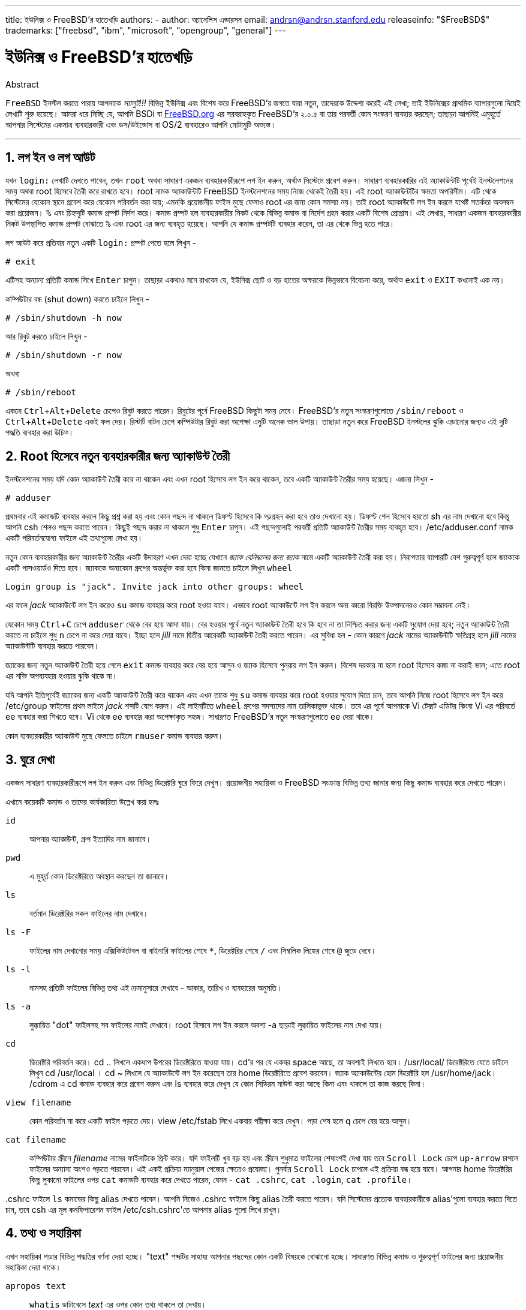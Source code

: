 ---
title: ইউনিক্স ও FreeBSD'র হাতেখড়ি
authors:
  - author: অ্যানেলিস এন্ডারসন
    email: andrsn@andrsn.stanford.edu
releaseinfo: "$FreeBSD$" 
trademarks: ["freebsd", "ibm", "microsoft", "opengroup", "general"]
---

= ইউনিক্স ও FreeBSD'র হাতেখড়ি
:doctype: article
:toc: macro
:toclevels: 1
:icons: font
:sectnums:
:sectnumlevels: 6
:source-highlighter: rouge
:experimental:

[.abstract-title]
Abstract

`FreeBSD` ইনস্টল করতে পারায় আপনাকে _স্যালুট!!!_ বিভিন্ন ইউনিক্স এবং বিশেষ করে FreeBSD'র জগতে যারা নতুন, তাদেরকে উদ্দেশ্য করেই এই লেখা; তাই ইউনিক্সের প্রাথমিক ব্যাপারগুলো দিয়েই লেখাটি শুরু হয়েছে। আমরা ধরে নিচ্ছি যে, আপনি BSDi বা http://www.FreeBSD.org/[FreeBSD.org] এর সরবরাহকৃত FreeBSD'র ২.০.৫ বা তার পরবর্তী কোন সংস্করণ ব্যবহার করছেন; তাছাড়া আপনিই এমুহূর্তে আপনার সিস্টেমের একমাত্র ব্যবহারকারী এবং `ডস`/`উইন্ডোস` বা OS/2 ব্যবহারেও আপনি মোটামুটি অভ্যস্ত।

'''

toc::[]

== লগ ইন ও লগ আউট

যখন `login:` লেখাটি দেখতে পাবেন, তখন `root` অথবা সাধারণ একজন ব্যবহারকারীরূপে লগ ইন করুন, অর্থাত্‍ সিস্টেমে প্রবেশ করুন। সাধারণ ব্যবহারকারির এই অ্যাকাউন্টটি পূর্বেই ইনস্টলেশনের সময় অথবা root হিসেবে তৈরী করে রাখতে হবে। root নামক অ্যাকাউন্টটি FreeBSD ইনস্টলেশনের সময় নিজে থেকেই তৈরী হয়। এই root অ্যাকাউন্টটির ক্ষমতা অপরিসীম। এটি থেকে সিস্টেমের যেকোন স্থানে প্রবেশ করে যেকোন পরিবর্তন করা যায়; এমনকি প্রয়োজনীয় ফাইল মুছে ফেলাও root এর জন্য কোন সমস্যা নয়। তাই root অ্যাকাউন্টে লগ ইন করলে যথেষ্ট সতর্কতা অবলম্বন করা প্রয়োজন। `%` এবং `#` চিহ্নদুটি কমান্ড প্রম্পট নির্দশ করে। কমান্ড প্রম্পট হল ব্যবহারকারীর নিকট থেকে বিভিন্ন কমান্ড বা নির্দেশ গ্রহন করার একটি বিশেষ প্রোগ্রাম। এই লেখায়, সাধারণ একজন ব্যবহারকারীর নিকট উপস্থাপিত কমান্ড প্রম্পট বোঝাতে `%` এবং root এর জন্য `#` ব্যবহৃত হয়েছে। আপনি যে কমান্ড প্রম্পটটি ব্যবহার করেন, তা এর থেকে ভিন্ন হতে পারে। 

লগ আউট করে প্রতিবার নতুন একটি `login:` প্রম্পট পেতে হলে লিখুন -

[source,bash]
....
# exit
....

এটিসহ অন্যান্য প্রতিটি কমান্ড লিখে kbd:[Enter] চাপুন। তাছাড়া একথাও মনে রাখবেন যে, ইউনিক্স ছোট ও বড় হাতের অক্ষরকে ভিন্নভাবে বিবেচনা করে, অর্থাত্‍ `exit` ও `EXIT` কখনোই এক নয়। 

কম্পিউটার বন্ধ (shut down) করতে চাইলে লিখুন -

[source,bash]
....
# /sbin/shutdown -h now
....

আর রিবুট করতে চাইলে লিখুন -

[source,bash]
....
# /sbin/shutdown -r now
....

অথবা

[source,bash]
....
# /sbin/reboot
....

একত্রে kbd:[Ctrl+Alt+Delete] চেপেও রিবুট করতে পারেন। রিবুটের পূর্বে FreeBSD কিছুটা সময় নেবে। FreeBSD'র নতুন সংস্করণগুলোতে `/sbin/reboot` ও kbd:[Ctrl+Alt+Delete] একই ফল দেয়। রিস্টার্ট বাটন চেপে কম্পিউটার রিবুট করা অপেক্ষা এদুটি অনেক ভাল উপায়। তাছাড়া নতুন করে FreeBSD ইনস্টলের ঝুকি এড়ানোর জন্যও এই দুটি পদ্ধতি ব্যবহার করা উচিত্‍।

== Root হিসেবে নতুন ব্যবহারকারীর জন্য অ্যাকাউন্ট তৈরী

ইনস্টলেশনের সময় যদি কোন অ্যাকাউন্ট তৈরী করে না থাকেন এবং এখন root হিসেবে লগ ইন করে থাকেন, তবে একটি অ্যাকাউন্ট তৈরীর সময় হয়েছে। এজন্য লিখুন -

[source,bash]
....
# adduser
....

প্রথমবার এই কমান্ডটি ব্যবহার করলে কিছু প্রশ্ন করা হয় এবং কোন পছন্দ না থাকলে ডিফল্ট হিসেবে কি গ্ড়গ্রহন করা হবে তাও দেখানো হয়। ডিফল্ট শেল হিসেবে হয়তো sh এর নাম দেখানো হবে কিন্তু আপনি csh শেলও পছন্দ করতে পারেন। কিছুই পছন্দ করার না থাকলে শুধু kbd:[Enter] চাপুন। এই পছন্দগুলোই পরবর্তী প্রতিটি অ্যাকাউন্ট তৈরীর সময় ব্যবহৃত হবে। [.filename]#/etc/adduser.conf# নামক একটি পরিবর্তনযোগ্য ফাইলে এই তথ্যগুলো লেখা হয়।

নতুন কোন ব্যবহারকারীর জন্য অ্যাকাউন্ট তৈরীর একটি উদাহরণ এখন দেয়া হচ্ছে যেখানে _জ্যাক বেনিম্বলের জন্য জ্যাক_ নামে একটি অ্যাকাউন্ট তৈরী করা হয়। নিরাপত্তার ব্যাপারটি বেশ গুরুত্বপূর্ণ হলে জ্যাককে একটি পাসওয়ার্ডও দিতে হবে। জ্যাককে অন্যকোন গ্রুপের অন্তর্ভুক্ত করা হবে কিনা জানতে চাইলে লিখুন `wheel`

[source,bash]
....
Login group is "jack". Invite jack into other groups: wheel
....

এর ফলে _jack_ অ্যাকাউন্টে লগ ইন করেও `su` কমান্ড ব্যবহার করে root হওয়া যাবে। এভাবে root অ্যাকাউন্টে লগ ইন করলে অন্য কারো বিরক্তি উত্‍পাদনেরও কোন সম্ভাবনা নেই।

যেকোন সময় kbd:[Ctrl+C] চেপে `adduser` থেকে বের হয়ে আসা যায়। বের হওয়ার পূর্বে নতুন অ্যাকাউন্ট তৈরী হবে কি হবে না তা নিশ্চিত করার জন্য একটি সুযোগ দেয়া হবে; নতুন অ্যাকাউন্ট তৈরী করতে না চাইলে শুধু kbd:[n] চেপে না করে দেয়া যাবে। ইচ্ছা হলে _jill_ নামে দ্বিতীয় আরেকটি অ্যাকাউন্ট তৈরী করতে পারেন। এর সুবিধা হল - কোন কারণে _jack_ নামের অ্যাকাউন্টটি ক্ষতিগ্রস্থ হলে _jill_ নামের অ্যাকাউন্টটি ব্যবহার করতে পারবেন।

জ্যাকের জন্য নতুন অ্যাকাউন্ট তৈরী হয়ে গেলে `exit` কমান্ড ব্যবহার করে বের হয়ে আসুন ও জ্যাক হিসেবে পুনরায় লগ ইন করুন। বিশেষ দরকার না হলে root হিসেবে কাজ না করাই ভাল; এতে root এর শক্তি অপব্যবহার হওয়ার ঝুকি থাকে না।

যদি আপনি ইতিপূর্বেই জ্যাকের জন্য একটি অ্যাকাউন্ট তৈরী করে থাকেন এবং এখন তাকে শুধু `su` কমান্ড ব্যবহার করে root হওয়ার সুযোগ দিতে চান, তবে আপনি নিজে root হিসেবে লগ ইন করে [.filename]#/etc/group# ফাইলের প্রথম লাইনে _jack_ শব্দটি যোগ করুন। এই লাইনটিতে `wheel` গ্রুপের সদস্যদের নাম তালিকাভুক্ত থাকে। তবে এর পূর্বে আপনাকে Vi টেক্সট এডিটর কিংবা Vi এর পরিবর্তে ee ব্যবহার করা শিখতে হবে। Vi থেকে ee ব্যবহার করা অপেক্ষাকৃত সহজ। সাধারণত FreeBSD'র নতুন সংস্করণগুলোতে ee দেয়া থাকে।

কোন ব্যবহারকারীর অ্যাকাউন্ট মুছে ফেলতে চাইলে `rmuser` কমান্ড ব্যবহার করুন।

== ঘুরে দেখা

একজন সাধারণ ব্যবহারকারীরূপে লগ ইন করুন এবং বিভিন্ন ডিরেক্টরি ঘুরে ফিরে দেখুন। প্রয়োজনীয় সহায়িকা ও FreeBSD সংক্রান্ত বিভিন্ন তথ্য জানার জন্য কিছু কমান্ড ব্যবহার করে দেখতে পারেন।

এখানে কয়েকটি কমান্ড ও তাদের কার্যকারিতা উল্লেখ করা হলঃ

`id`::
আপনার অ্যাকাউন্ট, গ্রুপ ইত্যাদির নাম জানাবে।

`pwd`::
এ মুহূর্ত কোন ডিরেক্টরিতে অবস্থান করছেন তা জানাবে।

`ls`::
বর্তমান ডিরেক্টরির সকল ফাইলের নাম দেখাবে।

`ls -F`::
ফাইলের নাম দেখানোর সময় এক্সিকিউটেবল বা বাইনারি ফাইলের শেষে `*`, ডিরেক্টরির শেষে `/` এবং সিম্বলিক লিঙ্কের শেষে `@` জুড়ে দেবে।

`ls -l`::
নামসহ প্রতিটি ফাইলের বিভিন্ন তথ্য এই ক্রমানুসারে দেখাবে - আকার, তারিখ ও ব্যবহারের অনুমতি।

`ls -a`::
লুক্কায়িত "dot" ফাইলসহ সব ফাইলের নামই দেখাবে। root হিসাবে লগ ইন করলে অবশ্য -a ছাড়াই লুক্কায়িত ফাইলের নাম দেখা যায়।

`cd`::
ডিরেক্টরি পরিবর্তন করে। cd .. লিখলে একধাপ উপরের ডিরেক্টরিতে যাওয়া যায়। cd'র পর যে একঘর space আছে, তা অবশ্যই লিখতে হবে। /usr/local/ ডিরেক্টরিতে যেতে চাইলে লিখুন cd /usr/local । cd ~ লিখলে যে অ্যাকাউন্টে লগ ইন করেছেন তার home ডিরেক্টরিতে প্রবেশ করবেন। জ্যাক অ্যাকাউন্টের হোম ডিরেক্টরি হল /usr/home/jack। /cdrom এ cd কমান্ড ব্যবহার করে প্রবেশ করুন এবং ls ব্যবহার করে দেখুন যে কোন সিডিরম মাউন্ট করা আছে কিনা এবং থাকলে তা কাজ করছে কিনা।

`view filename`::
কোন পরিবর্তন না করে একটি ফাইল পড়তে দেয়। view /etc/fstab লিখে একবার পরীক্ষা করে দেখুন। পড়া শেষ হলে q চেপে বের হয়ে আসুন।

`cat filename`::
কম্পিউটার স্ক্রীনে _filename_ নামের ফাইলটিকে প্রিন্ট করে। যদি ফাইলটি খুব বড় হয় এবং স্ক্রীনে শুধুমাত্র ফাইলের শেষাংশই দেখা যায় তবে kbd:[Scroll Lock] চেপে kbd:[up-arrow] চাপলে ফাইলের অন্যান্য অংশও পড়তে পারবেন। এই একই প্রক্রিয়া ম্যানুয়াল পেজের ক্ষেত্রেও প্রযোজ্য। পুনর্বার kbd:[Scroll Lock] চাপলে এই প্রক্রিয়া বন্ধ হয়ে যাবে। আপনার home ডিরেক্টরির কিছু লুকানো ফাইলের ওপর `cat` কমান্ডটি ব্যবহার করে দেখতে পারেন, যেমন - `cat .cshrc`, `cat .login`, `cat .profile`।

[.filename]#.cshrc# ফাইলে `ls` কমান্ডের কিছু alias দেখতে পাবেন। আপনি নিজেও [.filename]#.cshrc# ফাইলে কিছু alias তৈরী করতে পারেন। যদি সিস্টেমের প্রত্যেক ব্যবহারকারীকে alias'গুলো ব্যবহার করতে দিতে চান, তবে csh এর মূল কনফিগারেশন ফাইল [.filename]#/etc/csh.cshrc#'তে আপনার alias গুলো লিখে রাখুন।

== তথ্য ও সহায়িকা

এখন সহায়িকা পড়ার বিভিন্ন পদ্ধতির বর্ণনা দেয়া হচ্ছে। "text" শব্দটির সাহায্য আপনার পছন্দের কোন একটি বিষয়কে বোঝানো হচ্ছে। সাধারণত বিভিন্ন কমান্ড ও গুরুত্বপূর্ণ ফাইলের জন্য প্রয়োজনীয় সহায়িকা দেয়া থাকে।

`apropos text`::
`whatis` ডাটাবেসে _text_ এর ওপর কোন তথ্য থাকলে তা দেখায়।

`man text`::
_text_ সংক্রান্ত ম্যানুয়াল পেজ থাকলে তা দেখায়। ম্যানুয়াল পেজ হল ইউনিক্স সিস্টেমগুলোতে ডকুমেন্টেশনের সবচেয়ে বড় উত্‍স। উদাহরণস্বরূপ `man ls` কমান্ডটি আপনাকে `ls` কমান্ড ব্যবহারের সমস্ত পদ্ধতি জানাবে। ম্যানুয়াল পেজ দেখার সময় kbd:[Enter] চাপলে একলাইন সামনে, kbd:[Ctrl+B] চাপলে এক স্ক্রীন পেছনে, kbd:[Ctrl+F] চাপলে এক স্ক্রীন সামনে এবং kbd:[q] বা kbd:[Ctrl+C] চাপলে ম্যানপেজ থেকে বের হয়ে আসা যায়।

`which text`::
আপনার ব্যবহৃত path এ _text_ কমান্ডটি পাওয়া গেলে path টি জানানো হয়।

`locate text`::
যে সকল path এ _text_ শব্দটি পাওয়া যাবে, তা আপনাকে জানানো হবে।

`whatis text`::
সংক্ষিপ্তাকারে _text_ কমান্ডটির কাজ সম্পর্কে জানায়। `whatis *` লিখলে বর্তমান ডিরেক্টরির সকল বাইনারি ফাইলের কাজ সম্পর্কে জানাতে চেষ্টা করে ।

`whereis text`::
_text_ নামক ফাইলটিকে খুজে বের করার চেষ্টা করে এবং খুজে পেলে _ text_ ফাইলের path জানায়।

কিছু বহুল ব্যবহৃত ও গুরুত্বপুর্ণ কমান্ডের ওপর `whatis` ব্ঃব্যবহার করে দেখতে পারেন, যেমন- `cat`, `more`, `grep`, `mv`, `find`, `tar`, `chmod`, `date` এবং `script` । `more` কমান্ডটি এক পৃষ্ঠা করে লেখা পড়তে দেয়। ডস-এও কমান্ডটি একই কাজ করে; উদাহরণস্বরূপ: `ls -l | more` কিংবা `more filename` । ``*`` চিহ্নটি wildcard হিসেবে কাজ করে, যেমন- `ls w*` লিখলে নামের প্রথম অক্ষর w, এ ধরনের সব ফাইলের নাম দেখা যায়।

হয়তো কিছু কমান্ড আপনার সিস্টেমে ভালভাবে কাজ করছে না। `locate` এবং `whatis` উভয়ই একটি ডাটাবেসের ওপর নির্ভর করে যা প্রতি সপ্তাহে নতুন করে তৈরী করা হয়। যদি আপনার কম্পিউটারটি সাপ্তাহিক ছুটির দিনে বন্ধ থাকে কিংবা ঐ দিন FreeBSD চালানো না হয়, তবে দৈনিক, সাপ্তাহিক কিংবা মাসিক কাজগুলো যেকোন সময়ই করতে পারেন। পরবর্তি কমান্ডগুলো আপনাকে এই ব্যবস্থা করে দেবে; root হিসেবে কমান্ডগুলো চালান এবং একটি কমান্ডের কাজ শেষ হলেই কেবল পরের কমান্ডটি প্রয়োগ করুন।

[source,bash]
....
# periodic daily
সংশ্লিষ্ট আউটপুট
# periodic weekly
সংশ্লিষ্ট আউটপুট
# periodic monthly
সংশ্লিষ্ট আউটপুট
....

এই কমান্ডগুলো চলার সময় বসে থেকে অপেক্ষা করতে না চাইলে kbd:[Alt+F2] চেপে আরেকটি _ভার্চুয়াল কনসোল_ খুলে তাতে লগ ইন করুন। মনে রাখবেন, ইউনিক্স একটি মাল্টিটাস্কিং, মাল্টিইউজার সিস্টেম, তাই একত্রে অসংখ্য ব্যবহারকারী ও প্রোগ্রাম চলানো কোন সমস্যা নয়। নতুন কনসোল চালু করলেও অবশ্য কমান্ডগুলো আপনার বর্তমান কনসোলে কিছু লেখা দেখাবে; `clear` কমান্ড ব্যবহার করে খুব সহজেই স্ক্রীন পরিস্কার করতে পারেন। কমান্ডগুলোর কাজ শেষ হয়ে গেলে [.filename]#/var/mail/root# এবং [.filename]#/var/log/messages# ফাইলদুটোতে একবার চোখ বুলিয়ে দেখুন।

সিস্টেম অ্যাডমিনস্ট্রেশনের অংশ হিসেবে প্রায়ই এধরনের কমান্ড চালাবার প্রয়োজন হয়। যেহেতু আপনার ইউনিক্স সিস্টেমটির আপনিই একমাত্র ব্যবহারকারী, তাই সিস্টেম অ্যাডমিনস্ট্রেরের ভূমিকাও আপনাকেই পালন করতে হবে। সাধারণত যে কাজগুলো root হিসেবে না করলেই নয়, সেগুলোই সিস্টেম অ্যাডমিনস্ট্রেশনের অংশ। বাজারে ইউনিক্স সিস্টেম অ্যাডমিনস্ট্রেশনের ওপর অনেক মোটা মোটা বই পাওয়া গেলেও সিস্টেম অ্যাডমিনস্ট্রেশনের ভাল বর্ণনা এসব বইয়ের অধিকাংশতেই থাকে না। বরং এদের একটা বড় অংশ ব্যায় হয় উইন্ডো ম্যানেজারের ব্যবহার পদ্ধতি সংক্রান্ত বর্ণনা দিয়েই। ইউনিক্স সিস্টেম অ্যাডমিনস্ট্রেশনের ওপর দুটি অসাধারণ বই হল এডি নেমেথে র লেখা Unix System Administration Handbook (Prentice-Hall, 1995, ISBN 0-13-15051-7) (যার দ্বিতীয় সংস্করণের প্রচ্ছদ লাল রঙের) এবং এলিন ফ্রিজে র লেখা Essential System Administration (O'Reilly Associates, 1993, ISBN 0-937175-80-3)। আমি নিজে অবশ্য পড়ি নেমেথের বই।

== লেখা এডিট করা

সিস্টেমকে প্রয়োজন মত কনফিগার করার জন্য আপনাকে বিভিন্ন ফাইল এডিট করতে হবে। এই ফাইলগুলোর অধিকাংশই [.filename]#/etc# ডিরেক্টরিতে অবস্থিত এবং এদেরকে root হিসেবে এডিট করতে হয়; root হওয়ার জন্য `su` কমান্ডটি ব্যবহার করতে পারেন। সহজে চালানো যায় এরকম একটি এডিটর হল `ee`; কিন্তু দূরদর্শী চিন্তাভাবনা করলে `vi` এডিটরই চালাতে শেখা উচিত্‍। `vi` ইনস্টল করা থাকলে `vi` এর ওপর একটি চমত্‍কার টিউটোরিয়াল পাবেন এখানে- [.filename]#/usr/src/contrib/nvi/docs/tutorial# । এছাড়াও এটি পেতে পারেন link:ftp.cdrom.com[ftp.cdrom.com] নামক FTP সাইটের link:ftp.cdrom.com/FreeBSD/FreeBSD-current/src/contrib/nvi/docs/tutorial/[FreeBSD/FreeBSD-current/src/contrib/nvi/docs/tutorial] অবস্থান থেকে।

এডিট করার পূর্বে প্রতিটি ফাইলের একটি ব্যাকআপ কপি রাখা উচিত্‍। যদি আপনি [.filename]#/etc/rc.conf# ফাইলটি এডিট করতে চান তবে `cd /etc` লিখে [.filename]#/etc# ডিরেক্টরিতে প্রবেশ করুন এবং লিখুন

[source,bash]
....
# cp rc.conf rc.conf.orig
....

এর ফলে [.filename]#rc.conf# ফাইলের [.filename]#rc.conf.orig# নামক একটি কপি তৈরী হবে। পরে যদি কোন কারণে [.filename]#rc.conf# এর মূল কপি ব্যবহারের প্রয়োজন হয় তবে [.filename]#rc.conf.orig# কে [.filename]#rc.conf# এ কপি করা যাবে। তবে সবচেয়ে ভাল হয় [.filename]#rc.conf# এর নাম পরিবর্তন করে [.filename]#rc.conf.orig# করার পর [.filename]#rc.conf.orig# কে [.filename]#rc.conf# এ কপি করলে:

[source,bash]
....
# mv rc.conf rc.conf.orig
# cp rc.conf.orig rc.conf
....

এরকম করার কারণ হল, `mv` কমান্ডের সাহায্যে ফাইলের নাম পরির্বতন করলেও ফাইল সংক্রান্ত বিভিন্ন তথ্য, যেমন- তারিখ, মালিকানা ইত্যাদি অপরিবর্তিত থাকে। এখন [.filename]#rc.conf# কে এডিট করতে পারেন। কোন কারণে এডিটপূর্ব [.filename]#rc.conf# এর প্রয়োজন হলে প্রথমে বর্তমান [.filename]#rc.conf# এর নাম পরিবর্তন করে [.filename]#rc.conf.myedit# করুন (কারণ আপনার এডিটকৃত [.filename]#rc.conf#'কেও হয়তো ভবিষ্যতে প্রয়োজন হতে পারে) ঃ

[source,bash]
....
# mv rc.conf.orig rc.conf
....

এর ফলে সবকিছু পূর্বের মত হয়ে যাবে।

কোন ফাইল এডিট করতে চাইলে লিখুন,

[source,bash]
....
# vi filename
....

kbd:[Arrow] key ব্যবহার করে ফাইলের আগে ও পিছে যেতে পারবেন। kbd:[ESC] চাপলে `vi` তার কমান্ড মোডে প্রবেশ করে। এখানে `vi` এর নিজস্ব কিছু কমান্ডের বর্ণনা দেয়া হলঃ

x::
যে অক্ষরটির ওপর কার্সর অবস্থান করছে তা মুছে ফেলে।

dd::
সম্পূর্ণ একটি লাইন মুছে ফেলে(একটি প্রকৃত লাইন স্ক্রীনের একাধিক লাইন জুড়ে থাকতে পারে; সেজন্য এ কমান্ডটি লিখলে একটি প্রকৃত লাইনের জন্য স্ক্রীনে দৃশ্যমান সবগুলো লাইনই মুছে যাবে)।

i::
কার্সরের অবস্থানে লেখা ঢুকাতে দেয়।

a::
কার্সর পরবর্তী অবস্থানে লেখা ঢুকাতে দেয়।

kbd:[a] বা kbd:[i] চাপার পর আপনি ফাইলে লিখতে পারবেন এবং kbd:[ESC] চেপে আবারো কমান্ড মোডে প্রবেশ করতে পারবেন। কমান্ডমোডের আরো কিছু কমান্ড দেয়া হল,

:w::
আপনার করা পরিবর্তনগুলো ডিস্কে সেভ হয় ও তারপর আবার ফাইল এডিট করা যায়।

:wq::
ফাইল সেভ হয় ও `vi` থেকে বের হয়ে আসে।

:q!::
কোন পরিবর্তন সেভ না করেই `vi` থেকে বের হয়ে আসে।

/text::
_text_ কে খুজে বের করে ও কার্সরকে সেখানে নিয়ে যায়। এরপর kbd:[/] ও kbd:[Enter] চাপলে পরবর্তী _text_ এর পূর্বে কার্সর নিয়ে যায়।

G::
ফাইলের শেষে যায়।

nG::
nতম লাইনে যায়।

Ctrl-L::
স্ক্রীনে সবকিছু নতুন করে লেখা হয়।

kbd:[Ctrl+b] এবং kbd:[Ctrl+f]::
যথাক্রমে একস্ক্রীন সামনে ও পেছনে যায়। `more` ও `view` কমান্ডের ক্ষেত্রেও এরা অনুরূপ কাজ করে।

আপনার home ডিরেক্টরিতে `vi` চালিয়ে অভ্যাস করুন। `vi filename` লিখে একটি নতুন ফাইল খুলুন, কয়েকটি লাইন লিখুন, মুছে ফেলুন, সেভ করুন, `vi` থেকে বের হয়ে যান, আবার নতুন ফাইলটি `vi`-এ ওপেন করুন। এডিটর হিসেবে `vi` আসলেই কিছুটা জটিল এবং একারণে অনেক কিছুই আপনার কাছে অদ্ভূত মনে হতে পারে। কখনো হয়তো ভুল কমান্ডের কারণে `vi` এমন কিছু করে বসবে যা আপনি মোটেও করতে চাচ্ছেন না। এতকিছুর পরও `vi` অনেকেরই পছন্দের এডিটর; DOS EDIT থেকে এটি অনেক শক্তিশালী, `:r` কমান্ডটি ব্যবহার করে এসম্পর্কে কিছু ধারনা পেতে পারেন। একবার দুবার kbd:[ESC] চেপে নিশ্চিত হয়ে নিন যে আপনি `vi` এর কমান্ড মোডে আছেন। তারপর `:w` চেপে লেখা সেভ করুন, কিছু লিখে `:q!` চেপে সেভ না করেই বের হয়ে আসুন এবং নতুন করে ফাইলটি খুলে সর্বশেষ সেভ করা অবস্থা থেকে আবারও এডিট করতে থাকুন।

এখন `cd` কমান্ডের সাহায্যে [.filename]#/etc# ডিরেক্টরিতে প্রবেশ করুন, `su` কমান্ড ব্যবহার করে root হোন, `vi` দিয়ে [.filename]#/etc/groups# ফাইলটি এডিট করে `whell` গ্রুপে কোন একজন ব্যবহারকারীকে যোগ করুন। এজন্য প্রথম লাইনটির শেষে একটি কমা এবং তারপর উক্ত ব্যবহারকারীর লগ ইনের নাম লিখুন। এরপর প্রথমে kbd:[Esc] ও পরে `:wq` চেপে ফাইলটি সেভ করুন ও `vi` থেকে বের হয়ে আসুন। এই পরিবর্তন তাত্‍ক্ষণিকভাবে কার্যকর হবে। (আশা করি কমার পর কোন space বসাননি)

== ডস থেকে ফাইল প্রিন্ট করা

এ অবস্থায় সম্ভবত আপনার প্রিন্টার কাজ করছে না। তাই কোন ম্যানুয়াল পেজকে ফ্লপিতে করে ডস-এ নিয়ে কিভাবে প্রিন্ট করবেন তার বর্ণনা এখানে দেয়া হল। মনে করুন আপনি কোন ফাইল ব্যবহারের অনুমতি পরিবর্তনের প্রক্রিয়া ভালভাবে পড়তে চাইছেন (এটি যথেষ্ট গুরুত্বপূর্ণ একটি ব্যাপার)। `man chmod` কমান্ড ব্যবহার করে আপনি এসম্পর্কে পড়তে পারবেন,

[source,bash]
....
% man chmod | col -b > chmod.txt
....

এই কমান্ডটি `chmod` এর ম্যানুয়াল পেজকে স্ক্রীনে না দেখিয়ে [.filename]#chmod.txt# ফাইলে লিখে দেবে। এখন ফ্লপি ড্রাইভে একটি ডস ফরম্যাটের ফ্লপি রাখুন, `su` কমান্ড ব্যবহার করে root হোন এবং লিখুন

[source,bash]
....
# /sbin/mount -t msdos /dev/fd0 /mnt
....

এর ফলে [.filename]#/mnt# ডিরেক্টরিতে ফ্লপি ড্রাইভ মাউন্ট হবে।

এখন যে ডিরেক্টরিতে [.filename]#chmod.txt# নামের ফাইলটি তৈরী করেছেন সেখানে গিয়ে [.filename]#chmod.txt# কে ফ্লপিতে কপি করতে পারেন (এজন্য root হিসেবে কাজ করার কোন প্রয়োজন নেই, তাই `exit` লিখে অনায়াসে `jack` হিসেবে কাজকর্ম চালিয়ে যেতে পারেন)।

[source,bash]
....
% cp chmod.txt /mnt
....

`ls /mnt` কমান্ড লিখলে [.filename]#/mnt# ডিরেক্টরির সব ফাইলের নাম দেখতে পাবেন এবং সেখানে [.filename]#chmod.txt# এর নামও থাকবে।

আপনি বিশেষ করে [.filename]#/sbin/dmesg# কমান্ডের আউটপুটকে একটি ফাইলে লিখে রাখার প্রয়োজনীয়তা অনুভব করতে পারেনঃ

[source,bash]
....
% /sbin/dmesg > dmesg.txt
....

তৈরী হয়ে গেলে ফাইলটিকে ফ্লপিতে স্থানান্তর করতে পারেন। [.filename]#/sbin/dmesg# আউটপুট হিসেবে বুটলগ রেকর্ড দেখায় এবং এটি বিশেষভাবে গুরুত্বপূর্ণ কারণ এর মাধ্যমে জানা যায় যে FreeBSD চালু হওয়ার সময় কি কি যন্ত্রপাতি সনাক্ত করেছে। যদি আপনি FreeBSD Generals Questions মেইলিং লিস্ট mailto:freebsd-questions@FreeBSD.org[freebsd-questions@FreeBSD.org] কিংবা কোন ইউজনেট গ্রুপে এধরনের কোন প্রশ্ন করেন যে, "FreeBSD আমার কম্পিউটারের টেপড্রাইভ খুজে পাচ্ছে না, এখন আমি কি করব ?" তবে উত্তরদাতাদের প্রত্যেকেই `dmesg` কি দেখাচ্ছে তা জানতে চাইবে।

এখন আপনি root হিসেবে ফ্লপিড্রাইভকে ডিসমাউন্ট করতে পারেন,

[source,bash]
....
# /sbin/umount /mnt
....

এবার ফ্লপি ডিস্কটি বের করে কম্পিউটার রিবুট করুন ও তারপর ডস-এ প্রবেশ করুন। এই ফাইলগুলোকে ফ্লপি থেকে কোন একটি ডস ডিরেক্টরিতে কপি করে ডস-এর EDIT, উইন্ডোসের নোটপ্যাড, ওয়ার্ডপ্যাড বা অন্য কোন ওয়ার্ডপ্রসেসরে ওপেন করুন এবং ছোটখাট কোন পরিবর্তন করুন যেন ফাইলটিকে নতুন করে সেভ করার সুযোগ পাওয়া যায়। এরপর ফাইলটি প্রিন্ট করুন। আশা করা যায় যে এই পদ্ধতিতে ফাইলটি ঠিক মতই প্রিন্ট হবে। সবচেয়ে ভাল ফল পাওয়ার জন্য ডস-এর `print` কমান্ড ব্যবহার করে ম্যানুয়াল পেজকে প্রিন্ট করতে পারেন। (এ মুহূর্তে FreeBSD থেকে মাউন্টকৃত কোন ডস পার্টিশনে সরাসরি ফাইল কপি করাটা কিছুটা ঝুকিপূর্ণ)

FreeBSD থেকে প্রিন্ট করার জন্য [.filename]#/etc/printcap# ফাইলে একটি এন্ট্রি থাকতে হবে এবং [.filename]#/var/spool/output# ডিরেক্টরিতে এই এন্ট্রির নামানুসারে একটি ডিরেক্টরি থাকতে হবে। যদি আপনার প্রিন্টারটি  পোর্টে (যাকে ডস-এ  বলা হয়) থাকে এবং [.filename]#/var/spool/output# ডিরেক্টরিতে [.filename]#lpd# নামে কোন ডিরেক্টরি না থাকে তবে root হিসেবে `mkdir lpd` কমান্ড দিয়ে [.filename]#lpd# নামের ডিরেক্টরিটি তৈরী করলেই প্রিন্টারটি হয়তো কাজ করবে। প্রিন্টারটি FreeBSD'তে কাজের উপযোগী হলে সিস্টেম বুট হওয়ার সময় সাড়া দেবে এবং lp বা lpr একটি ফাইল প্রিন্ট করার চেষ্টা করবে। ফাইলটি শেষ পর্যন্ত প্রিন্ট হবে কি হবে না তা নির্ভর করে প্রয়োজনীয় প্রিন্টার কনফিগারেশনের ওপর। প্রিন্টার কনফিগার করার বিস্তারিত বিবরণ রয়েছে FreeBSD link:{handbook}l[হ্যান্ডবুকে]।

== আরো কিছু প্রয়োজনীয় কমান্ড

`df`::
মাউন্টকৃত সকল ফাইল সিস্টেমের আয়তন দেখায়।

`ps aux`::
চলন্ত প্রসেসগুলোর নাম ও অন্যান্য কিছু বৈশিষ্ট্য দেখায়। কমান্ডটির সংক্ষিপ্তরূপ হল ps ax ।

`rm filename`::
_filename_ নামের ফাইলটিকে মুছে ফেলে।

`rm -R dir`::
_dir_ নামের ডিরেক্টরি ও তার অন্তর্গত সকল সাবডিরেক্টরি মুছে ফেলে -- এই কমান্ডটি ব্যবহারের পূর্বে যথেষ্ট সতর্ক হওয়া প্রয়োজন।

`ls -R`::
বর্তমান ডিরেক্টরি ও তার বিভিন্ন সাবডিরেক্টরিতে অবস্থিত সকল ফাইলের নাম দেখায়। ফাইল খুজে বের করার কোন ভাল পদ্ধতি যখন আমার জানা ছিল না তখন আমি `ls -AFR > where.txt` কমান্ডটি ব্যবহার করে [.filename]#/# অথবা [.filename]#/usr# ডিরেক্টরির সব ফাইলের তালিকা তৈরী করে তাতে দরকারী ফাইলটি খুজতাম।

`passwd`::
কোন সাধারণ ব্যবহারকারী বা root এর পাসওয়ার্ড পরিবর্তন করে।

`man hier`::
ইউনিক্সে ব্যবহৃত ফাইল সিস্টেম বিন্যাসের ওপর লিখিত ম্যানুয়াল পেজ দেখায়।

`find` কমান্ড ব্যবহার করে [.filename]#/usr# ডিরেক্টরির কোন ফাইলকে এভাবে খুঁজে পেতে পারেন,

[source,bash]
....
# find /usr -name "filename"
....

আপনি ইচ্ছা করলে _filename_ এর পরিবর্তে ওয়াইল্ডকার্ড হিসেবে `*` ব্যবহার করতে পারেন (ফাইলের নাম লিখলে তার পূর্বে ও পরে উদ্ধৃতি চিহ্ন থাকবে)। যদি `find` কমান্ডকে [.filename]#/usr# এর পরিবর্তে [.filename]#/# ডিরেক্টরির নাম দেয়া হয় তবে সিডিরম ও ডস পার্টিশনসহ মাউন্টকৃত সকল ফাইল সিস্টেমেই ফাইলটি খোঁজা হবে।

ইউনিক্স কমান্ড ও ইউটিলিটির ওপর একটি চমত্‍কার বই হল, অ্যাব্রাহাম ও লারসেনের লেখা Unix for the Impatient (2nd ed., Addison-Wesley, 1996). এছাড়া ইন্টারনেটেও ইউনিক্স এর ওপর প্রচুর তথ্য পাওয়া যায়। এর মধ্যে বিশেষ উল্লেখযোগ্য হল http://www.eecs.nwu.edu/unix.html[Unix Reference Desk] ।

== এখন যা করবেন

আপনি সম্ভবত এখন বিভিন্ন ডিরেক্টরিতে প্রবেশ করতে ও সেখানকার ফাইল এডিট করতে পারছেন। সুতরাং অন্যান্য কাজগুলোও আপনি এখন করতে পারবেন। এ সম্পর্কিত প্রচুর তথ্য FreeBSD হ্যান্ডবুক (যা সম্ভবত আপনার হার্ডডিস্কেই রয়েছে) ও FreeBSD'র ওয়েবসাইটে রয়েছে। বিভিন্ন কাজের জন্য অসংখ্য সফটওয়ারের প্যাকেজ ও পোর্ট সংস্করণ সিডিরম ও ওয়েবসাইট দুস্থানেই আছে। কিভাবে প্যাকেজ ও পোর্ট ইনস্টল করতে হবে সে সম্পর্কে হ্যান্ডবুকে বিস্তারিত বিবরণ দেয়া হয়েছে। কোন প্যাকেজ সিডিরমে থাকলে তা ইনস্টল করার সহজ পদ্ধতিহল `pkg_add /cdrom/packages/All/packagename`, এখানে _packagename_ শব্দটি দিয়ে যে সফটওয়ারটি ইনস্টল করা হচ্ছে তার প্যাকেজ ফাইলের নাম বোঝানো হয়েছে। সিডিরমের [.filename]#cdrom/packages/index#, [.filename]#cdrom/packages/index.txt# এবং [.filename]#cdrom/ports/index# ফাইলগুলোতে সব প্যাকেজ ও পোর্টের নাম ও অতি সংক্ষিপ্ত বর্ণনা রয়েছে। সফটওয়ারগুলোর সম্পূর্ণ বিবরণ থাকে [.filename]#/cdrom/ports/*/*/pkg/DESCR# ফাইলে। এখানে `*` দুটো যথাক্রমে সফটওয়ারের ধরন ও নামের পরিবর্তে ব্যবহৃত হচ্ছে।

সিডিরম থেকে পোর্ট ইনস্টল করার জন্য হ্যান্ডবুকে যে বর্ণনা রয়েছে তা যদি আপনার কাছে বেশ জটিল মনে হয় তবে এই সংক্ষিপ্ত বর্ণনাটি আপনার কাজে আসতে পারেঃ

যে পোর্টটি ইনস্টল করবেন তা প্রথমে খুজে বের করুন। মনে করুন পোর্টটির নাম Kermit। সিডিরমের ভেতর Kermit এর জন্য একটি ডিরেক্টরি থাকবে। এই ডিরেক্টরিকে [.filename]#/usr/local# ডিরেক্টরিতে কপি করুন ( যেসকল সফটওয়ার সিস্টেমের সকল ব্যবহারকারীই চালাবে সেগুলো ইনস্টল করার জন্য [.filename]#/usr/local# একটি ভাল জায়গা)ঃ

[source,bash]
....
# cp -R /cdrom/ports/comm/kermit  /usr/local
....

এর ফলে সিডিরমের kermit সাবডিরেক্টরির সব ফাইলই [.filename]#/usr/local/kermit# ডিরেক্টরিতে কপি হবে।

আপনার সিস্টেমে [.filename]#/usr/ports/distfiles# নামে কোন ডিরেক্টরি না থাকলে `mkdir` কমান্ডের সাহায্যে তা তৈরী করুন। এখন [.filename]#/cdrom/ports/distfiles# ডিরেক্টরিতে আপনার প্রয়োজনীয় পোর্ট ফাইলটি আছে কিনা তা দেখুন। যদি থাকে, তবে তা [.filename]#/usr/ports/distfiles# ডিরেক্টরিতে কপি করুন। FreeBSD'র নতুন সংস্করণগুলোতে অবশ্য এই কপি করার কাজটি স্বয়ংক্রিয়ভাবে হয় আর তাই আপনার ব্যবহৃত সংস্করণটি মোটামুটি নতুন হলে এই ধাপটি বাদ দিতে পারেন। জেনে রাখা ভাল যে, Kermit এর জন্য সিডিরমে কোন পোর্ট ফাইল থেকে না।

এখন `cd` কমান্ড ব্যবহার করে [.filename]#/usr/local/kermit# ডিরেক্টরিতে প্রবেশ করুন। এখানে [.filename]#Makefile# নামে একটি ফাইল থাকবে। এবার লিখুন, 

[source,bash]
....
# make all install
....

সিডিরম বা [.filename]#/usr/ports/distfiles# ডিরেক্টরিতে যদি প্রয়োজনীয় কম্প্রেসকৃত পোর্ট ফাইল না থাকে, তবে FTP ব্যবহার করে এসময় তা আনা হবে। যদি [.filename]#/usr/ports/distfiles# ডিরেক্টরিতে সংশ্লিষ্ট ফাইল না থাকে এবং নেটওয়ার্কও সচল না থাকে তবে অন্য কোন কম্পিউটার থেকে পোর্ট ফাইলটি ডাউনলোড করে ফ্লপিতে করে নিয়ে আসতে হবে অথবা আপনার কম্পিউটারের ডস পার্টিশনে প্রথমে কপি করে পরে তা [.filename]#/usr/ports/distfiles#-এ কপি করতে হবে। যদি ডস ব্যবহার করে পোর্ট ফাইলটি ডাউনলোড করতে চান তবে উক্ত পোর্টের [.filename]#Makefile# পড়ে (`cat`, `more` বা `view` কমান্ডের সাহায্যে) জেনে নিতে হবে যে কোন সাইট থেকে ফাইলটি ডাউনলোড করা যায়। ডস থেকে ডাউনলোড করা হলে ফাইলের নাম ছোট হয়ে যাবে। তাই [.filename]#/usr/ports/distfiles#-এ কপি করার পর ফাইলটিকে প্রকৃত নামে পরিবর্তন করতে হবে (`mv` কমান্ড ব্যবহার করে) যেন পরবর্তীতে তা মূল নামেই খুঁজে পাওয়া যায় (FTP ব্যবহার করতে চাইলে বাইনারি মোডে ডাউনলোড করুন)। এখন [.filename]#/usr/local/kermit#-এ প্রবেশ করে যে ডিরেক্টরিতে [.filename]#Makefile# আছে তা খুজে বের করুন এবং `make all install` কমান্ডটি প্রয়োগ করুন।

কোন পোর্ট বা প্যাকেজ ইনস্টল করার সময় আরেকটি ব্যাপার যা ঘটে তা হল সংশ্লিষ্ট সফটওয়ারটি ছাড়াও অন্যান্য এক বা একাধিক সফটওয়ার ইনস্টলেশনের প্রয়োজনীয়তা। যদি ইনস্টলেশন প্রক্রিয়াটি can't find unzip বা এধরনের কোন লেখা দেখিয়ে বন্ধ হয়ে যায়, তবে প্রথমে unzip এর প্যাকেজ বা পোর্ট ইনস্টল করে তারপর সংশ্লিষ্ট সফটওয়ারটি ইনস্টল করতে হবে।

ইনস্টলেশন সম্পন্ন হলে `rehash` কমান্ডটি ব্যবহার করুন। এর ফলে FreeBSD তার path এ অবস্থিত ফাইলগুলোর নাম নতুন করে জানতে পারবে। যদি `which` ও `whereis` কমান্ড চালালে ঘনঘন path not found দেখতে পান তবে home ডিরেক্টরির [.filename]#.cshrc# ফাইলে path এর অন্তর্গত ডিরেক্টরির তালিকাতে নতুন কিছু ডিরেক্টরির নাম যোগ করতে পারেন। ইউনিক্স ও ডস উভয়টিতেই path এর ভূমিকা অনুরূপ; বে ইউনিক্সে নিরাপত্তার খাতিরে বর্তমান ডিরেক্টরি নিজে থেকে path এর অন্তর্ভুক্ত হয় না। যদি বর্তমান ডিরেক্টরিতে অবস্থিত কোন কমান্ড ব্যবহার করতে চান, তবে কমান্ডের পূর্বে [.filename]#./# যোগ করতে হবে। এক্ষেত্রে লক্ষ্য রাখতে হবে যেন slash ও কমান্ডের মাঝে কোন space না থাকে।

আপনি ইচ্ছা করলে Netscape এর সর্বশেষ সংস্করণ তার FTP সাইট থেকে ডাউনলোড করতে পারেন। তবে Netscape চালানোর জন্য X Window থাকতে হবে। এখন FreeBSD'র জন্য Netscape এর একটি পৃথক সংস্করণ রয়েছে; তাই ডাউনলোডের পূর্বে এই সংস্করণটির কথা বিশেষভাবে মনে রাখবেন। ডাউনলোডের পর প্রথমে `gunzip filename` ও তারপর `tar xvf filename` কমান্ড লিখুন। এরপর বাইনারি ফাইলটিকে [.filename]#/usr/local/bin# অথবা সাধারণত বাইনারি ফাইল রাখা হয় এরকম কোন ডিরেক্টরিতে রাখুন, `rehash` কমান্ড দিন এবং তারপর প্রত্যেক ব্যবহারকারীর home ডিরেক্টরিস্থিত [.filename]#.cshrc# অথবা সমগ্র সিস্টেমের জন্য csh শেলের স্টার্টআপ ফাইল [.filename]#/etc/csh.cshrc#-এ নিচের লাইনগুলো লিখুনঃ

[.programlisting]
....
setenv XKEYSYMDB  /usr/X11R6/lib/X11/XKeysymDB
setenv XNLSPATH	 /usr/X11R6/lib/X11/nls
....

এখানে ধরে নেয়া হয়েছে যে [.filename]#XKeysymDB# ফাইল ও [.filename]#nls# ডিরেক্টরি উভয়ই [.filename]#/usr/X11R6/lib/X11# ডিরেক্টরিতে অবস্থিত। যদি এগুলো এই ডিরেক্টরিতে না থেকে তবে খুজে বের করে [.filename]#/usr/X11R6/lib/X11# ডিরেক্টরিতে কপি করে দিন।

ইতিপূর্বে যদি সিডিরম থেকে Netscape এর পোর্ট ইনস্টল করে থাকেন, তবে [.filename]#/usr/local/bin/netscape# এর স্থলে Netscape এর নতুন বাইনারি ফাইলটিকে রাখবেন না। [.filename]#/usr/local/bin/netscape# হল একটি শেল স্ক্রিপ্ট যা বেশ কিছু Environment Variable এর মান নির্ধারণ করে । বরং নতুন বাইনারি ফাইলটির নাম পরিবর্তন করে [.filename]#netscape.bin# রাখুন এবং পুরনো বাইনারি ফাইলটিকে সরিয়ে ফেলুন। পুরনো বাইনারি ফাইলটির নাম হল [.filename]#/usr/local/netscape/netscape# ।

== কাজের পরিবেশ

শেল হল আপনার কাজের পরিবেশের সর্বাপেক্ষা গুরুত্বপূর্ণ অংশ। সাধারণত ডস-এ যে শেলটি ব্যবহৃত হয় তার নাম command.com । কমান্ড লাইনে যেসব কমান্ড লেখা হয়, শেল তা থেকে আপনি কি করতে চান তা বুঝতে পারে ও অপারেটিং সিস্টেমকে জানায়। এছাড়া শেলে ব্যবহারের জন্য শেল স্ক্রিপ্টও লেখা যায় যা অনেকটা ডস-এর ব্যাচ ফাইল এর মতই। শেল স্ক্রিপ্টে অনেকগুলো কমান্ড লেখা থাকে এবং ব্যবহারকারীর হস্তক্ষেপ ছাড়াই কমান্ডগুলো চালানো হয়।

FreeBSD'তে প্রথম থেকেই csh ও sh নামে দুটি শেল ইনস্টল করা থাকে। কমান্ড লাইন থেকে কাজকর্মের জন্য csh শেল ভাল, তবে শেল স্ক্রিপ্ট লেখা উচিত্‍ sh (বা bash) শেলের জন্য। এমুহূর্তে কি শেল ব্যবহার করছেন তা জানতে চাইলে `echo $SHELL` কমান্ডটি ব্যবহার করুন।

শেল হিসেবে csh বেশ ভাল কিন্তু tcsh শেল csh এর সব কাজই করতে পারে এবং এটির আরো কিছু অতিরিক্ত সুবিধা আছে। tcsh শেল ব্যবহার করলে kbd:[Arrow Key] চেপে পূর্বে ব্যবহৃত কমান্ডগুলো খুজে বের করা ও এডিট করা যায়। এই শেলে ফাইলের নামের প্রথম কিছু অংশ লিখে kbd:[tab] চাপলে (csh এর ক্ষেত্রে Esc) নামের অবশিষ্ট অংশ নিজে থেকেই লেখা হয়ে যায়। এছাড়া `cd -` লিখে সর্বশেষ ব্যবহৃত ডিরেক্টরিতে সরাসরি চলে যাওয়া যায়। এই শেলটির কমান্ড প্রম্পটকেও বেশ সহজেই পরিবর্তন করা যায়। সব মিলিয়ে tcsh শেলে কাজ করা বেশ সুবিধাজনক।

পরবর্তি তিনটি ধাপে একটি নতুন শেল ইনস্টল করার পদ্ধতি বর্ণিত হলঃ

. অন্যান্য সব পোর্ট বা প্যাকেজের মতই যে শেলটি ব্যবহার করতে চান তার পোর্ট বা প্যাকেজ ইনস্টল করুন। এখন প্রথমে `rehash` কমান্ড দিন ও পরে `which tcsh` (tcsh শেল ইনস্টলের ক্ষেত্রে) কমান্ড দিয়ে শেলটি আসলেই ইনস্টল হয়েছে কিনা তা নিশ্চিত হন । 
. root হিসেবে [.filename]#/etc/shells# ফাইলটি এডিট করুন। ফাইলের শেষে নতুন শেলটির জন্য একটি লাইন যোগ করুন, এক্ষেত্রে যা হল [.filename]#/usr/local/bin/tcsh# । এখন ফাইলটি সেভ করুন। (কিছু পোর্ট ইনস্টল হওয়ার সময় নিজে থেকেই এই পরিবর্তনগুলো সম্পন্ন হয়)
. স্থায়ীভাবে tcsh শেল ব্যবহার করতে চাইলে `chsh` কমান্ড ব্যবহার করুন। আর সাময়িকভাবে ব্যবহার করার ইচ্ছা থাকলে কমান্ড হিসেবে `tcsh` লিখুন। এর ফলে নতুন করে লগ ইন না করেই tcsh শেল ব্যবহার করতে পারবেন।

[NOTE]
====
বিভিন্ন ইউনিক্স বিশেষ করে FreeBSD'র পুরনো সংস্করণগুলোতে root এর শেল হিসেবে sh বা csh ব্যতীত অন্য কিছু ব্যবহারকরাটা বেশ বিপদজনক। কারণ অন্য কোন শেল ব্যবহার করলে, যখন single user mode এ কম্পিউটার ব্যবহারের প্রয়োজন হয়, তখন হয়তো কোন শেলই থাকবে না।দ্জতাই root এর শেল হিসেবে tcsh ব্যবহার করতে চাইলে `su -m` কমান্ড ব্যবহার করুন। এর ফলে tcsh শেল root এর Environment এর অংশ হয়ে যায়। আপনার home ডিরেক্টরির [.filename]#.tcshrc# ফাইলে alias রূপে এই লাইনটি ব্যবহার করে স্থায়ীভাবে এধরনের ব্যবস্থা করতে পারেন,

[.programlisting]
....
alias su su -m
....

====

tcsh শেল চালু হওয়ার সময় csh এর মতই [.filename]#/etc/csh.cshrc# ও [.filename]#/etc/csh.login# ফাইলদুটো পড়ে থাকে। যদি home ডিরেক্টরিতে কোন [.filename]#.tcshrc# ফাইল না থাকে তবে সেখানকার [.filename]#.login# ও [.filename]#.cshrc# ফাইলদুটোও tcsh পড়বে। [.filename]#.tcshrc# ফাইল তৈরীর একটি সহজ উপায় হল সরাসরি [.filename]#.cshrc#'কে [.filename]#.tcshrc#'তে কপি করা।

আপনার ব্যবহৃত শেলের প্রম্পট কিরকম দেখাবে, tcsh শেল ইনস্টলের পর আপনি এখন তা নির্ধারণ করতে পারেন। tcsh এর ম্যানুয়াল পেজে এসম্পর্কে বিস্তারিত বলা হয়েছে। এখানে প্রম্পট নির্ধারণের জন্য একটি লাইন উল্লেখ করা হল। [.filename]#.tcshrc# ফাইলে এই লাইনটি লিখলে প্রম্পট থেকে জানা যাবে - এ পর্যন্ত ব্যবহৃত কমান্ড, সময় ও বর্তমান ডিরেক্টরির নাম। এছাড়া tcsh শেল ব্যবহার করলে সবসময়ই প্রম্পটের শেষে root এর জন্য `#` এবং সাধারণ ব্যবহারকারীর জন্য `>` দেখা যাবে। লাইনটি হলঃ

[.programlisting]
....
set prompt "%h %t %~ %# "
....

যদি [.filename]#.tcshrc# ফাইলে কোন "set prompt" লাইন থাকে, তবে সেখানে এই লাইনটি লিখুন। আর যদি না থাকে, তবে "if($?prompt) then" এর নিচে লাইনটি যোগ করুন। পুরনো লাইন থাকলে তা _ comment out_ করে দিন। এর ফলে পুরনো লাইনটিকে সহজেই ভবিষ্যতে ব্যবহার করতে পারবেন। এই পরিবর্তনগুলো করার সময় উল্লেখিন space ও quote গুলো ব্যবহার করতে ভুলবেন না। `source .tcshrc` কমান্ড প্রয়োগ করলে শেল নতুন করে [.filename]#.tcshrc# ফাইলটি পড়বে।

সকল Environment Variable এর মান দেখতে হলে `env` কমান্ড ব্যবহার করুন। ফলস্বরূপ যে মানগুলো দেখতে পাবেন, তার মধ্যে উল্লেখযোগ্য হল ডিফল্ট এডিটর, পেজার, টার্মিনালের ধরন ইত্যাদি। যদি আপনি দূরবর্তী কোন কম্পিউটার থেকে লগ ইন করেন এবং টার্মিনালের অক্ষমতার কারণে কোন একটি প্রোগ্রাম চালাতে না পারেন, তবে খুবই কাজের একটি কমান্ড হল `setenv TERM vt100` ।

== অন্যান্য

সিডিরম আনমাউন্ট করতে হলে root হিসেবে `/sbin/umount /cdrom` কমান্ড ব্যবহার করুন এবং সিডিরম বের করে নিন। আর সিডিরম মাউন্ট করার জন্য ট্রেতে ডিস্ক ভরে `/sbin/mount_cd9660 /dev/cd0a /cdrom` কমান্ড ব্যবহার করুন। এখানে  হল সিডিরম ড্রাইভের প্রতিনিধিত্বকারী ডিভাইস ফাইলের নাম। FreeBSD'র নতুন সংস্করণগুলোতে সিডিরম মাউন্ট করার জন্য শুধু `/sbin/mount /cdrom` লেখাই যথেষ্ট।

হার্ডডিস্কে স্থান সংকুলান না হলে live filesystem নামের FreeBSD'র দ্বিতীয় সিডিরমটি ব্যবহার করতে পারেন। Live filesystem এ কি থাকবে না থাকবে তা বিভিন্ন সংস্করণের ক্ষেত্রে বিভিন্ন হয়। আপনি হয়তো সিডিরম থেকে গেমস্‌ চালাতে পারেন। এজন্য অবশ্য `lndir` কমান্ড ব্যবহার করতে হবে যা X Window সিস্টেমের সাথে ইনস্টল হয়। সাধারণত ধরে নেয়া হয় যে প্রয়োজনীয় ফাইলগুলো [.filename]#/usr# ও তার বিভিন্ন সাবডিরেক্টরিতে থাকে। কিন্তু এক্ষেত্রে [.filename]#/cdrom# এর ভেতর ফাইলগুলো থাকায় `lndir` কমান্ড ব্যবহার করে বিভিন্ন প্রোগ্রামগুলোকে তাদের প্রয়োজনীয় ফাইলের প্রকৃত অবস্থান জানিয়ে দিতে হবে। ``lndir``-এর ব্যাপারে বিস্তারিত জানার জন্য `man lndir` কমান্ড দিয়ে `lndir` এর ম্যানুয়াল পেজ পড়ুন।

== মন্তব্য

আপনি যদি এই গাইডটি পড়ে থাকেন তবে আমি জানতে খুবই আগ্রহী যে, লেখাটি কোথাও অস্পষ্ট মনে হয়েছে কিনা কিংবা কোন বিষয় বাদ পড়েছে বলে আপনার মনে হয় কিনা। লেখাটি আপনার উপকারে আসলে তাও জানাতে পারেন। পরিশেষে, চমত্‍কার পরামর্শের জন্য আমি বিশেষভাবে ধন্যবাদ জানাই, জন ফাইবার ও সানি-স্টোনি ব্রুক এর কম্পিউটার বিজ্ঞানের অধ্যাপক ইউজিন ডব্লিউ স্টার্ক কে।

অ্যানেলিসএন্ডারসন mailto:andrsnATandrsn.stanford.edu[andrsnATandrsn.stanford.edu]
